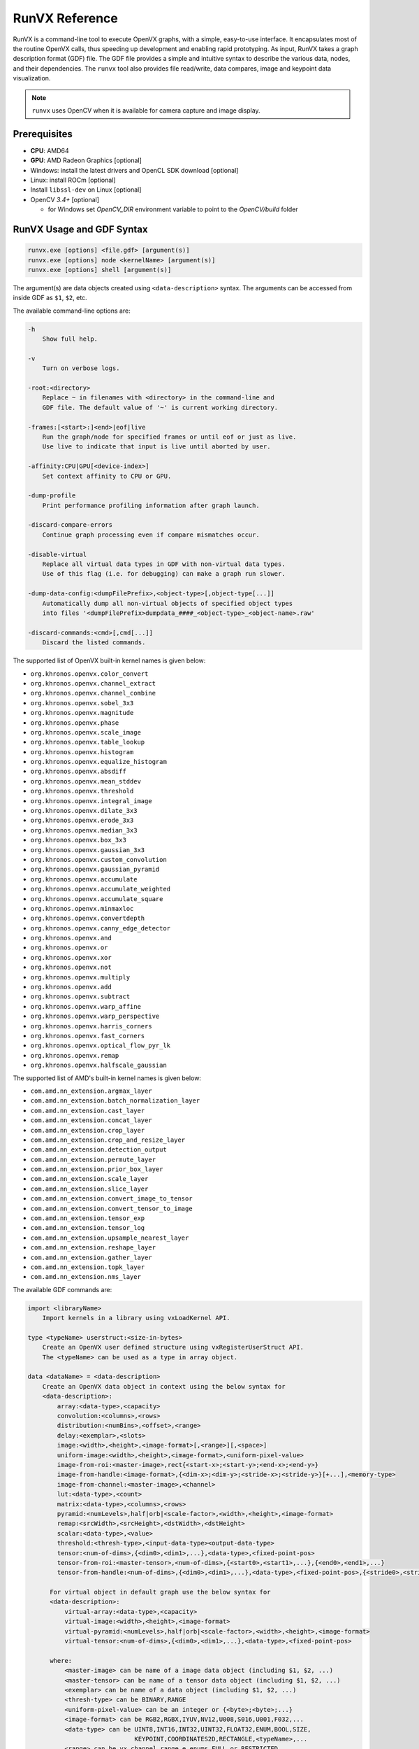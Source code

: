 .. meta::
  :description: MIVisionX API
  :keywords: MIVisionX, ROCm, API, reference, data type, support

.. _runvx-ref:

******************************************
RunVX Reference
******************************************

RunVX is a command-line tool to execute OpenVX graphs, with a simple, easy-to-use interface. It encapsulates most of the routine OpenVX calls, thus speeding up development and enabling rapid prototyping. As input, RunVX takes a graph description format (GDF) file. The GDF file provides a simple and intuitive syntax to describe the various data, nodes, and their dependencies. The ``runvx`` tool also provides file read/write, data compares, image and keypoint data visualization.

.. note:: 
    ``runvx`` uses OpenCV when it is available for camera capture and image display.

Prerequisites
=============

* **CPU**: AMD64
* **GPU**: AMD Radeon Graphics [optional]
* Windows: install the latest drivers and OpenCL SDK download [optional]
* Linux: install ROCm [optional]
* Install ``libssl-dev`` on Linux [optional]
* OpenCV `3.4+` [optional]

  + for Windows set `OpenCV_DIR` environment variable to point to the `OpenCV/build` folder


RunVX Usage and GDF Syntax
==========================

.. code-block:: shell

    runvx.exe [options] <file.gdf> [argument(s)]
    runvx.exe [options] node <kernelName> [argument(s)]
    runvx.exe [options] shell [argument(s)]
        
The argument(s) are data objects created using ``<data-description>`` syntax.
The arguments can be accessed from inside GDF as ``$1``, ``$2``, etc.

The available command-line options are:

.. code-block:: shell

    -h
        Show full help.

    -v
        Turn on verbose logs.

    -root:<directory>
        Replace ~ in filenames with <directory> in the command-line and
        GDF file. The default value of '~' is current working directory.

    -frames:[<start>:]<end>|eof|live
        Run the graph/node for specified frames or until eof or just as live.
        Use live to indicate that input is live until aborted by user.

    -affinity:CPU|GPU[<device-index>]
        Set context affinity to CPU or GPU.

    -dump-profile
        Print performance profiling information after graph launch.

    -discard-compare-errors
        Continue graph processing even if compare mismatches occur.

    -disable-virtual
        Replace all virtual data types in GDF with non-virtual data types.
        Use of this flag (i.e. for debugging) can make a graph run slower.

    -dump-data-config:<dumpFilePrefix>,<object-type>[,object-type[...]]
        Automatically dump all non-virtual objects of specified object types
        into files '<dumpFilePrefix>dumpdata_####_<object-type>_<object-name>.raw'

    -discard-commands:<cmd>[,cmd[...]]
        Discard the listed commands.
    

The supported list of OpenVX built-in kernel names is given below:

* ``org.khronos.openvx.color_convert``
* ``org.khronos.openvx.channel_extract``
* ``org.khronos.openvx.channel_combine``
* ``org.khronos.openvx.sobel_3x3``
* ``org.khronos.openvx.magnitude``
* ``org.khronos.openvx.phase``
* ``org.khronos.openvx.scale_image``
* ``org.khronos.openvx.table_lookup``
* ``org.khronos.openvx.histogram``
* ``org.khronos.openvx.equalize_histogram``
* ``org.khronos.openvx.absdiff``
* ``org.khronos.openvx.mean_stddev``
* ``org.khronos.openvx.threshold``
* ``org.khronos.openvx.integral_image``
* ``org.khronos.openvx.dilate_3x3``
* ``org.khronos.openvx.erode_3x3``
* ``org.khronos.openvx.median_3x3``
* ``org.khronos.openvx.box_3x3``
* ``org.khronos.openvx.gaussian_3x3``
* ``org.khronos.openvx.custom_convolution``
* ``org.khronos.openvx.gaussian_pyramid``
* ``org.khronos.openvx.accumulate``
* ``org.khronos.openvx.accumulate_weighted``
* ``org.khronos.openvx.accumulate_square``
* ``org.khronos.openvx.minmaxloc``
* ``org.khronos.openvx.convertdepth``
* ``org.khronos.openvx.canny_edge_detector``
* ``org.khronos.openvx.and``
* ``org.khronos.openvx.or``
* ``org.khronos.openvx.xor``
* ``org.khronos.openvx.not``
* ``org.khronos.openvx.multiply``
* ``org.khronos.openvx.add``
* ``org.khronos.openvx.subtract``
* ``org.khronos.openvx.warp_affine``
* ``org.khronos.openvx.warp_perspective``
* ``org.khronos.openvx.harris_corners``
* ``org.khronos.openvx.fast_corners``
* ``org.khronos.openvx.optical_flow_pyr_lk``
* ``org.khronos.openvx.remap``
* ``org.khronos.openvx.halfscale_gaussian``
        
The supported list of AMD's built-in kernel names is given below:

* ``com.amd.nn_extension.argmax_layer``
* ``com.amd.nn_extension.batch_normalization_layer``
* ``com.amd.nn_extension.cast_layer``
* ``com.amd.nn_extension.concat_layer``
* ``com.amd.nn_extension.crop_layer``
* ``com.amd.nn_extension.crop_and_resize_layer``
* ``com.amd.nn_extension.detection_output``
* ``com.amd.nn_extension.permute_layer``
* ``com.amd.nn_extension.prior_box_layer``
* ``com.amd.nn_extension.scale_layer``
* ``com.amd.nn_extension.slice_layer``
* ``com.amd.nn_extension.convert_image_to_tensor``
* ``com.amd.nn_extension.convert_tensor_to_image``
* ``com.amd.nn_extension.tensor_exp``
* ``com.amd.nn_extension.tensor_log``
* ``com.amd.nn_extension.upsample_nearest_layer``
* ``com.amd.nn_extension.reshape_layer``
* ``com.amd.nn_extension.gather_layer``
* ``com.amd.nn_extension.topk_layer``
* ``com.amd.nn_extension.nms_layer``


The available GDF commands are:

.. code-block:: shell

    import <libraryName>
        Import kernels in a library using vxLoadKernel API.

    type <typeName> userstruct:<size-in-bytes>
        Create an OpenVX user defined structure using vxRegisterUserStruct API.
        The <typeName> can be used as a type in array object.

    data <dataName> = <data-description>
        Create an OpenVX data object in context using the below syntax for
        <data-description>:
            array:<data-type>,<capacity>
            convolution:<columns>,<rows>
            distribution:<numBins>,<offset>,<range>
            delay:<exemplar>,<slots>
            image:<width>,<height>,<image-format>[,<range>][,<space>]
            uniform-image:<width>,<height>,<image-format>,<uniform-pixel-value>
            image-from-roi:<master-image>,rect{<start-x>;<start-y>;<end-x>;<end-y>}
            image-from-handle:<image-format>,{<dim-x>;<dim-y>;<stride-x>;<stride-y>}[+...],<memory-type>
            image-from-channel:<master-image>,<channel>
            lut:<data-type>,<count>
            matrix:<data-type>,<columns>,<rows>
            pyramid:<numLevels>,half|orb|<scale-factor>,<width>,<height>,<image-format>
            remap:<srcWidth>,<srcHeight>,<dstWidth>,<dstHeight>
            scalar:<data-type>,<value>
            threshold:<thresh-type>,<input-data-type><output-data-type>
            tensor:<num-of-dims>,{<dim0>,<dim1>,...},<data-type>,<fixed-point-pos>
            tensor-from-roi:<master-tensor>,<num-of-dims>,{<start0>,<start1>,...},{<end0>,<end1>,...}
            tensor-from-handle:<num-of-dims>,{<dim0>,<dim1>,...},<data-type>,<fixed-point-pos>,{<stride0>,<stride1>,...},<num-alloc-handles>,<memory-type>
				
          For virtual object in default graph use the below syntax for
          <data-description>:
              virtual-array:<data-type>,<capacity>
              virtual-image:<width>,<height>,<image-format>
              virtual-pyramid:<numLevels>,half|orb|<scale-factor>,<width>,<height>,<image-format>
              virtual-tensor:<num-of-dims>,{<dim0>,<dim1>,...},<data-type>,<fixed-point-pos>

          where:
              <master-image> can be name of a image data object (including $1, $2, ...)
              <master-tensor> can be name of a tensor data object (including $1, $2, ...)
              <exemplar> can be name of a data object (including $1, $2, ...)
              <thresh-type> can be BINARY,RANGE
              <uniform-pixel-value> can be an integer or {<byte>;<byte>;...}
              <image-format> can be RGB2,RGBX,IYUV,NV12,U008,S016,U001,F032,...
              <data-type> can be UINT8,INT16,INT32,UINT32,FLOAT32,ENUM,BOOL,SIZE,
                                 KEYPOINT,COORDINATES2D,RECTANGLE,<typeName>,...
              <range> can be vx_channel_range_e enums FULL or RESTRICTED
              <space> can be vx_color_space_e enums BT709 or BT601_525 or BT601_625

    node <kernelName> [<argument(s)>]
        Create a node of specified kernel in the default graph with specified node arguments. 
        Node arguments have to be OpenVX data objects created earlier in GDF or data objects
        specified on command-line accessible as $1, $2, etc. For scalar enumerations as node
        arguments, use !<enumName> syntax (e.g., !VX_CHANNEL_Y for channel_extract node).
        For optional arguments, use NULL/null to set the node argument as a null value.
        (e.g. node com.amd.nn_extension.slice_layer input output starts ends NULL steps)

    include <file.gdf>
        Specify inclusion of another GDF file.

    shell
        Start a shell command session.

    set <option> [<value>]
        Specify or query the following global options:
            set verbose [on|off]
                Turn on/off verbose option.
            set frames [[<start-frame>:]<end-frame>|eof|live|default]
                Specify input frames to be processed. Here are some examples:
                    set frames 10      # process frames 0 through 9
                    set frames 1:10    # process frames 1 through 9
                    set frames eof     # process all frames till end-of-file
                    set frames live    # input is live until terminated by user
                    set frames default # process all frames specified on input
            set dump-profile [on|off]
                Turn on/off profiler output.
            set wait [key|<milliseconds>]
                Specify wait time between frame processing to give extra time
                for viewing. Or wait for key press between frames.
            set compare [on|off|discard-errors]
                Turn on/off data compares or just discard data compare errors.
            set use-schedule-graph [on|off]
                Turn on/off use of vxScheduleGraph instead of vxProcessGraph.
            set dump-data-config [<dumpFilePrefix>,<obj-type>[,<obj-type>[...]]]
                Specify dump data config for portion of the graph. To disable
                don't specify any config.

    graph <command> [<arguments> ...]
        Specify below graph specific commands:
            graph auto-age [<delayName> [<delayName> ...]]
                Make the default graph use vxAgeDelay API for the specified
                delay objects after processing each frame.
            graph affinity [CPU|GPU[<device-index>]]
                Specify graph affinity to CPU or GPU.
            graph save-and-reset <graphName>
                Verify the default graph and save it as <graphName>. Then
                create a new graph as the default graph. Note that the earlier
                virtual data object won't be available after graph reset.
            graph reset [<graphName(s)>]
                Reset the default or specified graph(s). Note that the earlier
                virtual data object won't be available after graph reset.
            graph launch [<graphName(s)>]
                Launch the default or specified graph(s).
            graph info [<graphName(s)>]
                Show graph details for debug.

    rename <dataNameOld> <dataNameNew>
        Rename a data object\n

    init <dataName> <initial-value>
        Initialize data object with specified value.
        - convolution object initial values can be:
            {<value1>;<value2>;...<valueN>}
            scale{<scale>}
        - matrix object initial values can be:
            {<value1>;<value2>;...<valueN>}
        - remap object initial values can be:
            dst is same as src: same
            dst is 90 degree rotation of src: rotate-90
            dst is 180 degree rotation of src: rotate-180
            dst is 270 degree rotation of src: rotate-270
            dst is horizontal flip of src: hflip
            dst is vertical flip of src: vflip
        - threshold object initial values can be:
            For VX_THRESHOLD_TYPE_BINARY: <value>
            For VX_THRESHOLD_TYPE_RANGE: {<lower>;<upper>}
        - image object initial values can be:
            Binary file with image data. For images created from handle,
            the vxSwapHandles API will be invoked before executing the graph.
        - tensor object initial values can be:
            Binary file with tensor data.
            To replicate a file multiple times, use @repeat~N~<fileName>.
            To fill the tensor with a value, use @fill~f32~<float-value>,
            @fill~i32~<int-value>, @fill~i16~<int-value>, or @fill~u8~<uint-value>.

    read <dataName> <fileName> [ascii|binary] [<option(s)>]
        Read frame-level data from the specified <fileName>.
        - images can be read from containers (such as, .jpg, .avi, .mp4, etc.)
        as well as raw binary files
        - certain raw data formats support reading data for all frames from a
        single file (such as, video.yuv, video.rgb, video.avi etc.)
        The data objects that support this feature are image, scalar, and
        threshold data objects.
        - certain data formats support printf format-syntax (e.g., joy_%04d.yuv)
        to read individual data from separate files. Note that scalar and
        threshold data objects doesn't support this feature. Also note that
        pyramid objects expect all frames of each level in separate files.
        - convolution objects support the option: scale
        This will read scale value as the first 32-bit integer in file(s).

    write <dataName> <fileName> [ascii|binary] [<option(s)>]
        Write frame-level data to the specified <fileName>.
        - certain raw data formats support writing data for all frames into a
        single file (such as, video.yuv, video.rgb, video.u8, etc.)
        The data objects that support this feature are image, scalar, and
        threshold data objects.
        - certain data formats support printf format-syntax (e.g., joy_%04d.yuv)
        to write individual data from separate files. Note that scalar and
        threshold data objects doesn't support this feature. Also note that
        pyramid objects expect all frames of each level in separate files.
        - convolution objects support the option: scale
        This will write scale value as the first 32-bit integer in file(s).

    compare <dataName> <fileName> [ascii|binary] [<option(s)>]
        Compare frame-level data from the specified <fileName>.
        - certain raw data formats support comparing data for all frames from a
        single file (such as, video.yuv, video.rgb, video.u8, etc.)
        The data objects that support this feature are image, scalar, and
        threshold data objects.
        - certain data formats support printf format-syntax (e.g., joy_%04d.yuv)
        to read individual data from separate files. Note that scalar and
        threshold data objects doesn't support this feature.
        - array objects with VX_TYPE_KEYPOINT data type support the options:
            specify tolerance: err{<x>;<y>;<strength>[;<%mismatch>]}
            specify compare log file: log{<fileName>}
        - array objects with VX_TYPE_COORDINATES2D data type support the options:
            specify tolerance: err{<x>;<y>[;<%mismatch>]}
            specify compare log file: log{<fileName>}
        - convolution objects support the option:
            read scale value as the first 32-bit integer in file(s): scale
        - image and pyramid objects support the options:
            specify compare region: rect{<start-x>;<start-y>;<end-x>;<end-y>}
            specify valid pixel difference: err{<min>;<max>}
            specify pixel checksum to compare: checksum
            specify generate checksum: checksum-save-instead-of-test
        - matrix objects support the options:
            specify tolerance: err{<tolerance>}
        - remap objects support the options:
            specify tolerance: err{<x>;<y>}
        - scalar objects support the option:
            specify that file specifies inclusive range of valid values: range

    view <dataName> <windowName>
        Display frame-level data in a window with title <windowName>. Each window
        can display an image data object and optionally additional other data
        objects overlaid on top of the image.
        - supported data object types are: array, distribution, image, lut,
        scalar, and delay.
        - display of array, distribution, lut, and scalar objects are
        overlaid on top of an image with the same <windowName>.
        - delay object displays reference in the slot#0 of current time.

    directive <dataName> <directive>
        Specify a directive to data object. Only a few directives are supported:
        - Use sync-cl-write directive to issue VX_DIRECTIVE_AMD_COPY_TO_OPENCL
        directive whenever data object is updated using init or read commands.
        Supported for array, image, lut, and remap data objects only.
        - Use readonly directive to issue VX_DIRECTIVE_AMD_READ_ONLY directive
        that informs the OpenVX framework that object won't be updated after
        init command. Supported for convolution and matrix data objects only.

    pause
        Wait until a key is pressed before processing next GDF command.

    help <command>
        Show the GDF command help.

    exit
        Exit from shell or included GDF file.

    quit
        Abort the application.


Examples
========

The following are examples that demonstrate the use of RUNVX prototyping tool.

Canny Edge Detector
-------------------

This example demonstrates building OpenVX graph for Canny edge detector. Use [face1.jpg](https://raw.githubusercontent.com/ROCm/MIVisionX/master/samples/images/face1.jpg) for this example.

.. code-block:: shell

    % runvx[.exe] file canny.gdf

The contents of ``canny.gdf``:

.. code-block:: shell

    # create input and output images
    data input  = image:480,360,RGB2
    data output = image:480,360,U008
    
    # specify input source for input image and request for displaying input and output images
    read input  examples/images/face1.jpg
    view input  inputWindow
    view output edgesWindow
    
    # compute luma image channel from input RGB image
    data yuv  = image-virtual:0,0,IYUV
    data luma = image-virtual:0,0,U008
    node org.khronos.openvx.color_convert input yuv
    node org.khronos.openvx.channel_extract yuv !CHANNEL_Y luma
    
    # compute edges in luma image using Canny edge detector
    data hyst = threshold:RANGE,U008,U008:INIT,80,100
    data gradient_size = scalar:INT32,3
    node org.khronos.openvx.canny_edge_detector luma hyst gradient_size !NORM_L1 output


Skintone Pixel Detector
-----------------------

This example demonstrates building OpenVX graph for pixel-based skin tone detector [Peer et al. 2003]. Use [face1.jpg](https://raw.githubusercontent.com/ROCm/MIVisionX/master/samples/images/face1.jpg) for this example.

.. code-block:: shell

    % runvx[.exe] file skintonedetect.gdf

The contents of ``skintonedetect.gdf``:

.. code-block:: shell

    # create input and output images
    data input  = image:480,360,RGB2
    data output = image:480,360,U008

    # specify input source for input image and request for displaying input and output images
    read input  examples/images/face1.jpg
    view input  inputWindow
    view output skintoneWindow

    # threshold objects
    data thr95  = threshold:BINARY,U008,U008:INIT,95 # threshold for computing R > 95
    data thr40  = threshold:BINARY,U008,U008:INIT,40 # threshold for computing G > 40
    data thr20  = threshold:BINARY,U008,U008:INIT,20 # threshold for computing B > 20
    data thr15  = threshold:BINARY,U008,U008:INIT,15 # threshold for computing R-G > 15
    data thr0   = threshold:BINARY,U008,U008:INIT,0  # threshold for computing R-B > 0

    # virtual image objects for intermediate results
    data R      = image-virtual:0,0,U008
    data G      = image-virtual:0,0,U008
    data B      = image-virtual:0,0,U008
    data RmG    = image-virtual:0,0,U008
    data RmB    = image-virtual:0,0,U008
    data R95    = image-virtual:0,0,U008
    data G40    = image-virtual:0,0,U008
    data B20    = image-virtual:0,0,U008
    data RmG15  = image-virtual:0,0,U008
    data RmB0   = image-virtual:0,0,U008
    data and1   = image-virtual:0,0,U008
    data and2   = image-virtual:0,0,U008
    data and3   = image-virtual:0,0,U008

    # extract R,G,B channels and compute R-G and R-B
    node org.khronos.openvx.channel_extract input !CHANNEL_R R # extract R channel
    node org.khronos.openvx.channel_extract input !CHANNEL_G G # extract G channel
    node org.khronos.openvx.channel_extract input !CHANNEL_B B # extract B channel
    node org.khronos.openvx.subtract R   G   !SATURATE RmG  # compute R-G
    node org.khronos.openvx.subtract R   B   !SATURATE RmB  # compute R-B

    # compute threshold
    node org.khronos.openvx.threshold R   thr95 R95         # compute R > 95
    node org.khronos.openvx.threshold G   thr40 G40         # compute G > 40
    node org.khronos.openvx.threshold B   thr20 B20         # compute B > 20
    node org.khronos.openvx.threshold RmG thr15 RmG15       # compute RmG > 15
    node org.khronos.openvx.threshold RmB thr0  RmB0        # compute RmB > 0

    # aggregate all thresholded values to produce SKIN pixels
    node org.khronos.openvx.and R95   G40   and1            # compute R95 & G40
    node org.khronos.openvx.and and1  B20   and2            # compute B20 & and1
    node org.khronos.openvx.and RmG15 RmB0  and3            # compute RmG15 & RmB0
    node org.khronos.openvx.and and2 and3 output            # compute and2 & and3 as output


Feature Tracker
---------------

The feature tracker example demonstrates building an application with two separate graphs that uses Harris Corners and Optical Flow kernels.
This example requires use of delay data objects that contain multiple pyramid and array objects.
Use `PETS09-S1-L1-View001.avi <http://ewh.ieee.org/r6/scv/sps/openvx-material/PETS09-S1-L1-View001.avi>`_ as input video sequence.

.. code-block:: shell

    % runvx[.exe] file feature_tracker.gdf

The contents of ``feature_tracker.gdf``:

.. code-block:: shell

    # create image object for the input video sequence.
    data input = image:768,576,RGB2
    read input PETS09-S1-L1-View001.avi
    
    # create output keypoint array objects inside a delay object with two slots.
    # two slots are needed to keep track current keypoints from previous time.
    data exemplarArr = array:KEYPOINT,10000   # max trackable keypoints are 10,000
    data delayArr = delay:exemplarArr,2       # two slots inside the delay object
    
    # request for displaying input with keypoints from delay slot[0].
    view input    feature_tracker
    view delayArr feature_tracker
    
    # create pyramid objects inside a delay object with two slots.
    # two slots of pyramids are needed for optical flow kernel.
    data exemplarPyr = pyramid:6,half,768,576,U008
    data delayPyr = delay:exemplarPyr,2

    # create first graph to initialize keypoints using Harris Corners and
    # compute pyramid for by Optical Flow later using another graph
    data iyuv = image-virtual:0,0,IYUV
    data luma = image-virtual:0,0,U008
    data strength_thresh = scalar:FLOAT32,0.0005
    data min_distance = scalar:FLOAT32,5.0
    data sensitivity = scalar:FLOAT32,0.04
    data grad_size = scalar:INT32,3
    data block_size = scalar:INT32,3
    node org.khronos.openvx.color_convert    input  iyuv
    node org.khronos.openvx.channel_extract  iyuv !CHANNEL_Y luma
    node org.khronos.openvx.harris_corners   luma strength_thresh min_distance sensitivity \
                                             grad_size block_size delayArr[0] null
    node org.khronos.openvx.gaussian_pyramid luma delayPyr[0]

    # request vxAgeDelay call for delay objects after each frame with
    # current graph and save current graph with the name "harris"
    graph auto-age delayPyr delayArr
    graph save-and-reset harris

    # create second graph to track keypoints using Optical Flow assuming that
    # pyramid/keypoints in delay objects have been initialized with previous frame
    data iyuv = image-virtual:0,0,IYUV
    data luma = image-virtual:0,0,U008
    data termination = scalar:ENUM,CRITERIA_BOTH
    data epsilon = scalar:FLOAT32,0.01
    data num_iterations = scalar:UINT32,5
    data use_initial_estimate = scalar:BOOL,0
    data window_dimension = scalar:SIZE,6
    node org.khronos.openvx.color_convert       input  iyuv
    node org.khronos.openvx.channel_extract     iyuv !CHANNEL_Y luma
    node org.khronos.openvx.gaussian_pyramid    luma delayPyr[0]
    node org.khronos.openvx.optical_flow_pyr_lk delayPyr[-1] delayPyr[0] \
                                                delayArr[-1] delayArr[-1] delayArr[0] \
                                                termination epsilon num_iterations \
                                                use_initial_estimate window_dimension

    # request vxAgeDelay call for delay objects after each frame with
    # current graph and save current graph with the name "opticalflow"
    graph auto-age delayPyr delayArr
    graph save-and-reset opticalflow

    # launch "harris" graph to process first frame in the video sequence
    set frames 1
    graph launch harris

    # launch "opticalflow" graph to process remaining frames in the video sequence
    set frames default
    graph launch opticalflow
